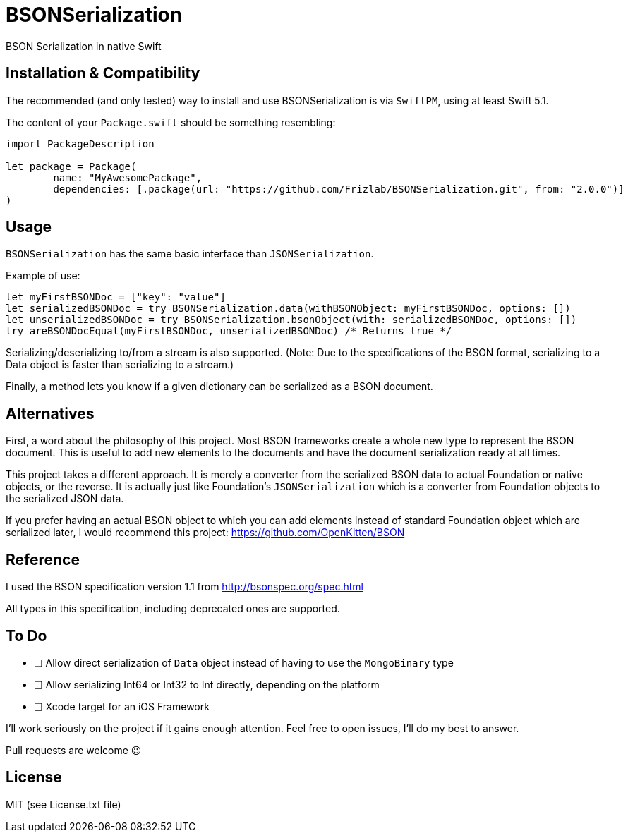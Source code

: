 = BSONSerialization
BSON Serialization in native Swift

== Installation & Compatibility
The recommended (and only tested) way to install and use BSONSerialization is
via `SwiftPM`, using at least Swift 5.1.

The content of your `Package.swift` should be something resembling:
[source,swift]
----
import PackageDescription

let package = Package(
	name: "MyAwesomePackage",
	dependencies: [.package(url: "https://github.com/Frizlab/BSONSerialization.git", from: "2.0.0")]
)
----

== Usage
`BSONSerialization` has the same basic interface than `JSONSerialization`.

Example of use:
[source,swift]
----
let myFirstBSONDoc = ["key": "value"]
let serializedBSONDoc = try BSONSerialization.data(withBSONObject: myFirstBSONDoc, options: [])
let unserializedBSONDoc = try BSONSerialization.bsonObject(with: serializedBSONDoc, options: [])
try areBSONDocEqual(myFirstBSONDoc, unserializedBSONDoc) /* Returns true */
----

Serializing/deserializing to/from a stream is also supported. (Note: Due to the
specifications of the BSON format, serializing to a Data object is faster than
serializing to a stream.)

Finally, a method lets you know if a given dictionary can be serialized as a
BSON document.

== Alternatives
First, a word about the philosophy of this project. Most BSON frameworks create
a whole new type to represent the BSON document. This is useful to add new
elements to the documents and have the document serialization ready at all times.

This project takes a different approach. It is merely a converter from the
serialized BSON data to actual Foundation or native objects, or the reverse.
It is actually just like Foundation’s `JSONSerialization` which is a converter
from Foundation objects to the serialized JSON data.

If you prefer having an actual BSON object to which you can add elements
instead of standard Foundation object which are serialized later, I would
recommend this project: https://github.com/OpenKitten/BSON

== Reference
I used the BSON specification version 1.1 from http://bsonspec.org/spec.html

All types in this specification, including deprecated ones are supported.

== To Do
* [ ] Allow direct serialization of `Data` object instead of having to use the
`MongoBinary` type
* [ ] Allow serializing Int64 or Int32 to Int directly, depending on the platform
* [ ] Xcode target for an iOS Framework

I’ll work seriously on the project if it gains enough attention. Feel free to
open issues, I’ll do my best to answer.

Pull requests are welcome 😉

== License
MIT (see License.txt file)
